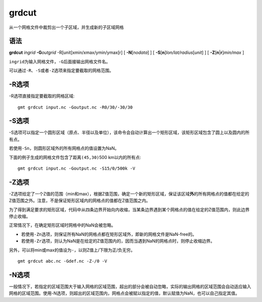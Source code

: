 .. index:: ! grdcut

grdcut
======

从一个网格文件中裁剪出一个子区域，并生成新的子区域网格

语法
----

**grdcut** *ingrid* **-G**\ *outgrid* -R[unit]xmin/xmax/ymin/ymax[r]
[ **-N**\ [*nodata*] ]
[ **-S**\ [**n**]\ *lon/lat/radius*\ [*unit*] ]
[ **-Z**\ [\ **n**\ \|\ **r**]\ *min/max* ]

``ingrid``\ 为输入网格文件，\ ``-G``\ 后面接输出网格文件名。

可以通过\ ``-R``\ 、\ ``-S``\ 或者\ ``-Z``\ 选项来指定要截取的网格范围。

-R选项
------

-R选项直接指定要截取的网格区域::

    gmt grdcut input.nc -Goutput.nc -R0/30/-30/30

-S选项
------

-S选项可以指定一个圆形区域（原点、半径以及单位），该命令会自动计算出一个矩形区域，该矩形区域包含了圆上以及圆内的所有点。

若使用\ ``-Sn``\ ，则圆形区域外的所有网格点的值设置为NaN。

下面的例子生成的网格文件包含了距离\ ``(45,30)``\ 500 km以内的所有点::

    gmt grdcut input.nc -Goutput.nc -S15/0/500k -V

-Z选项
------

-Z选项给定了一个Z值的范围（min和max），根据Z值范围，确定一个新的矩形区域，保证该区域\ **外**\ 的所有网格点的值都在给定的Z值范围之外。注意，不是保证矩形区域内的网格点的值都在Z值范围之内。

为了得到满足要求的矩形区域，代码中从四条边界开始向内收缩，当某条边界遇到某个网格点的值在给定的Z值范围内，则此边界停止收缩。

正常情况下，在确定矩形区域时网格中的NaN会被忽略。

- 若使用\ ``-Zn``\ 选项，则保证所有NaN的网格点都在矩形区域外，即新的网格文件是NaN-free的。
- 若使用\ ``-Zr``\ 选项，则认为NaN是在给定的Z值范围内的，因而当遇到NaN的网格点时，则停止收缩边界。

另外，可以将min或max的值设为\ ``-``\ ，以则Z值上/下限为正/负无穷。

::

    gmt grdcut abc.nc -Gdef.nc -Z-/0 -V

-N选项
------

一般情况下，若指定的区域范围大于输入网格的区域范围，超出的部分会被自动忽略，实际的输出网格的区域范围会自动适应输入网格的区域范围。使用-N选项，则超出的区域范围内，网格点会被赋以指定的值，默认赋值为NaN，也可以自己指定其值。
